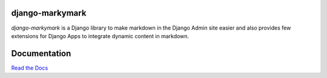 django-markymark
================

*django-markymark* is a Django library to make markdown in the Django Admin site easier and also
provides few extensions for Django Apps to integrate dynamic content in markdown.

.. figure:: https://django-markymark.readthedocs.org/en/latest/_static/marky.gif


Documentation
=============

`Read the Docs <https://django-markymark.readthedocs.org/>`_
